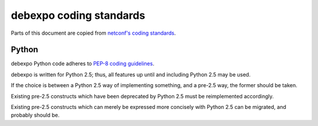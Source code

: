 ========================
debexpo coding standards
========================

Parts of this document are copied from `netconf's coding standards`__.

__ http://git.debian.org/?p=netconf/netconf.git;a=blob;f=doc/coding_standards.txt;hb=HEAD

Python
======

debexpo Python code adheres to `PEP-8 coding guidelines`__.


__ http://www.python.org/dev/peps/pep-0008/

debexpo is written for Python 2.5; thus, all features up until and including
Python 2.5 may be used.

If the choice is between a Python 2.5 way of implementing something, and
a pre-2.5 way, the former should be taken.

Existing pre-2.5 constructs which have been deprecated by Python 2.5 must be
reimplemented accordingly.

Existing pre-2.5 constructs which can merely be expressed more concisely with
Python 2.5 can be migrated, and probably should be.
